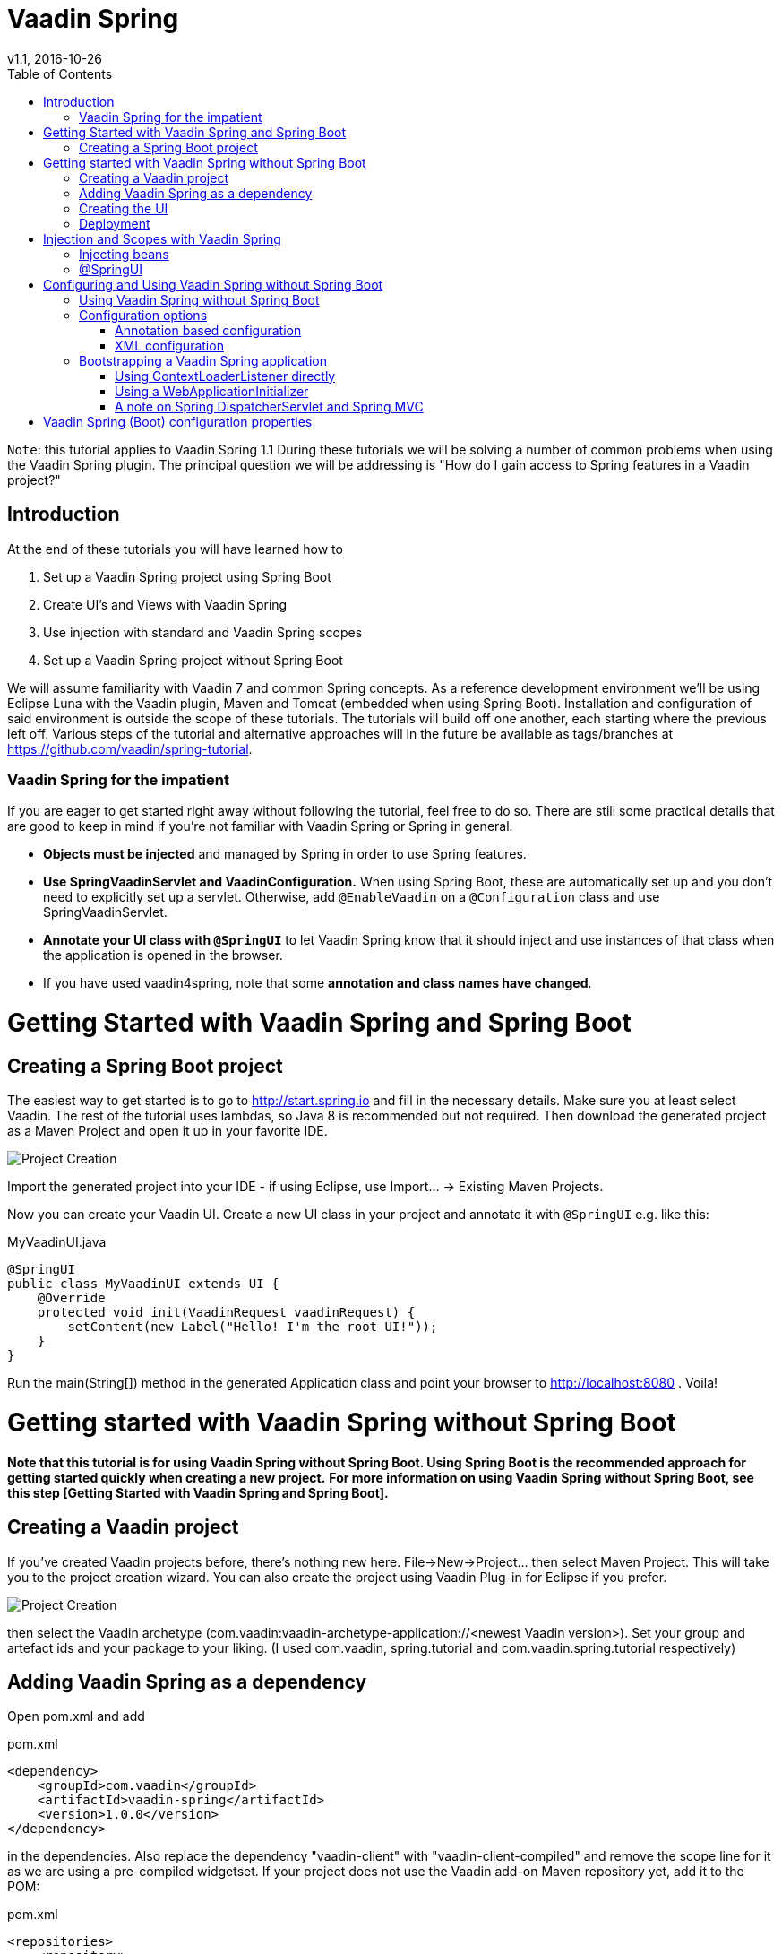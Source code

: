 = Vaadin Spring
v1.1, 2016-10-26
:toc: right

`Note`: this tutorial applies to Vaadin Spring 1.1
During these tutorials we will be solving a number of common problems when using the Vaadin Spring plugin. The principal question we will be addressing is "How do I gain access to Spring features in a Vaadin project?"

== Introduction
At the end of these tutorials you will have learned how to

. Set up a Vaadin Spring project using Spring Boot
. Create UI's and Views with Vaadin Spring
. Use injection with standard and Vaadin Spring scopes
. Set up a Vaadin Spring project without Spring Boot

We will assume familiarity with Vaadin 7 and common Spring concepts. As a reference development environment we'll be using Eclipse Luna with the Vaadin plugin, Maven and Tomcat (embedded when using Spring Boot). Installation and configuration of said environment is outside the scope of these tutorials.
The tutorials will build off one another, each starting where the previous left off. Various steps of the tutorial and alternative approaches will in the future be available as tags/branches at https://github.com/vaadin/spring-tutorial.

=== Vaadin Spring for the impatient
If you are eager to get started right away without following the tutorial, feel free to do so. There are still some practical details that are good to keep in mind if you're not familiar with Vaadin Spring or Spring in general.

* *Objects must be injected* and managed by Spring in order to use Spring features.
* *Use SpringVaadinServlet and VaadinConfiguration.* When using Spring Boot, these are automatically set up and you don’t need to explicitly set up a servlet. Otherwise, add `@EnableVaadin` on a `@Configuration` class and use SpringVaadinServlet.
* *Annotate your UI class with `@SpringUI`* to let Vaadin Spring know that it should inject and use instances of that class when the application is opened in the browser.
* If you have used vaadin4spring, note that some *annotation and class names have changed*.

= Getting Started with Vaadin Spring and Spring Boot

== Creating a Spring Boot project
The easiest way to get started is to go to http://start.spring.io and fill in the necessary details. Make sure you at least select Vaadin. The rest of the tutorial uses lambdas, so Java 8 is recommended but not required. Then download the generated project as a Maven Project and open it up in your favorite IDE.

image::img/spring-initializr.png[Project Creation]

Import the generated project into your IDE - if using Eclipse, use Import... -> Existing Maven Projects.

Now you can create your Vaadin UI. Create a new UI class in your project and annotate it with `@SpringUI` e.g. like this:

[source, java]
.MyVaadinUI.java
----
@SpringUI
public class MyVaadinUI extends UI {
    @Override
    protected void init(VaadinRequest vaadinRequest) {
        setContent(new Label("Hello! I'm the root UI!"));
    }
}
----

Run the main(String[]) method in the generated Application class and point your browser to http://localhost:8080 . Voila!

= Getting started with Vaadin Spring without Spring Boot

*Note that this tutorial is for using Vaadin Spring without Spring Boot. Using Spring Boot is the recommended approach for getting started quickly when creating a new project.*
*For more information on using Vaadin Spring without Spring Boot,
see this step [Getting Started with Vaadin Spring and Spring Boot].*
////
todo text and 2 cross references above
////


== Creating a Vaadin project
If you've created Vaadin projects before, there's nothing new here. File→New→Project... then select Maven Project. This will take you to the project creation wizard. You can also create the project using Vaadin Plug-in for Eclipse if you prefer.

image::img/project-creation-no-boot.png[Project Creation]

then select the Vaadin archetype (com.vaadin:vaadin-archetype-application://<newest Vaadin version>). Set your group and artefact ids and your package to your liking. (I used com.vaadin, spring.tutorial and com.vaadin.spring.tutorial respectively)

== Adding Vaadin Spring as a dependency

Open pom.xml and add

[source, xml]
.pom.xml
----
<dependency>
    <groupId>com.vaadin</groupId>
    <artifactId>vaadin-spring</artifactId>
    <version>1.0.0</version>
</dependency>
----

in the dependencies. Also replace the dependency "vaadin-client" with "vaadin-client-compiled" and remove the scope line for it as we are using a pre-compiled widgetset. If your project does not use the Vaadin add-on Maven repository yet, add it to the POM:

[source, xml]
.pom.xml
----
<repositories>
    <repository>
        <id>vaadin-addons</id>
        <url>http://maven.vaadin.com/vaadin-addons</url>
    </repository>
</repositories>
----

Then save and update project.

== Creating the UI

The project wizard created a UI for us that we'll use as a starting point for building our application. There are some unnecessary things we'll take out and some things we'll need to add. Start of by deleting the AppWidgetSet.gwt.xml, as we won't need a custom widgetset in these tutorials. We'll also have to make a few changes to the UI to make it work with Vaadin Spring.
Here's the UI's original source:

[source, java]
.MyVaadinUI.java
----
@Theme("mytheme")
@SuppressWarnings("serial")
public class MyVaadinUI extends UI {

    @WebServlet(value = "/*", asyncSupported = true)
    @VaadinServletConfiguration(productionMode = false, ui = MyVaadinUI.class, widgetset = "com.vaadin.spring.tutorial.AppWidgetSet")
    public static class Servlet extends VaadinServlet {
    }

    @Override
    protected void init(VaadinRequest request) {
        final VerticalLayout layout = new VerticalLayout();
        layout.setMargin(true);
        setContent(layout);

        Button button = new Button("Click Me");
        button.addClickListener(new Button.ClickListener() {
            public void buttonClick(ClickEvent event) {
                layout.addComponent(new Label("Thank you for clicking"));
            }
        });
        layout.addComponent(button);
    }

}
----

To allow Vaadin Spring to use the UI you'll need to add the following annotation to the UI:
    `@SpringUI`
The servlet configuration needs to be updated to initialize a Spring application context, and the servlet should inherit from SpringVaadinServlet. In this tutorial, a ContextLoaderListener is used to initialize Spring.

Finally, as we do not need a custom theme in the application, the theme annotation is updated to use "valo" and the custom theme in the project can be deleted.

The resulting UI should be something like this:

[source, java]
.MyVaadinUI.java
----
package com.vaadin.spring.tutorial;

import javax.servlet.annotation.WebListener;
import javax.servlet.annotation.WebServlet;

import org.springframework.context.annotation.Configuration;
import org.springframework.web.context.ContextLoaderListener;

import com.vaadin.annotations.Theme;
import com.vaadin.server.VaadinRequest;
import com.vaadin.spring.annotation.EnableVaadin;
import com.vaadin.spring.annotation.SpringUI;
import com.vaadin.spring.server.SpringVaadinServlet;
import com.vaadin.ui.Button;
import com.vaadin.ui.Button.ClickEvent;
import com.vaadin.ui.Label;
import com.vaadin.ui.UI;
import com.vaadin.ui.VerticalLayout;

@Theme("valo")
@SpringUI
@SuppressWarnings("serial")
public class MyVaadinUI extends UI {

    @WebServlet(value = "/*", asyncSupported = true)
    public static class Servlet extends SpringVaadinServlet {
    }

    @WebListener
    public static class MyContextLoaderListener extends ContextLoaderListener {
    }

    @Configuration
    @EnableVaadin
    public static class MyConfiguration {
    }

    @Override
    protected void init(VaadinRequest request) {
        final VerticalLayout layout = new VerticalLayout();
        layout.setMargin(true);
        setContent(layout);

        Button button = new Button("Click Me");
        button.addClickListener(new Button.ClickListener() {
            public void buttonClick(ClickEvent event) {
                layout.addComponent(new Label("Thank you for clicking"));
            }
        });
        layout.addComponent(button);
    }

}
----

With the `@SpringUI` annotation the Vaadin Spring plugin will know to inject the UI rather than directly instantiating it. With injected beans we can use all of the usual Spring features such as autowiring. More on that in later tutorials.

In addition to these changes, when not using Spring Boot, create the following Spring context file at src/main/webapp/WEB-INF/applicationContext.xml :

[source, xml]
.WEB-INF/applicationContext.xml
----
<?xml version="1.0" encoding="UTF-8"?>
<beans xmlns="http://www.springframework.org/schema/beans"
    xmlns:xsi="http://www.w3.org/2001/XMLSchema-instance" xmlns:context="http://www.springframework.org/schema/context"
    xsi:schemaLocation="http://www.springframework.org/schema/beans
                           http://www.springframework.org/schema/beans/spring-beans.xsd
                           http://www.springframework.org/schema/context
                           http://www.springframework.org/schema/context/spring-context-4.1.xsd">

    <bean class="com.vaadin.spring.tutorial.MyVaadinUI.MyConfiguration" />
    <context:component-scan base-package="com.vaadin.spring.tutorial" />
</beans>
----

A full description of alternative approaches to configuring Spring is outside the context of this tutorial and you should consult Spring documentation for them, but a brief introduction to them is given in this tutorial.

== Deployment
Once the UI is done we'll deploy it to our server by Run→Run as→Run on Server. Select your server runtime (Tomcat in our case) and click Finish.

Eclipse should automatically open an embedded browser directed at your development server.

Congratulations! You've deployed your first Spring application.



= Injection and Scopes with Vaadin Spring


`Note` also that even though this tutorial covers some of the basics of Spring, this is not a tutorial for Spring. If you are not familiar with Spring and Spring Boot, you should consult their tutorials and documentation.

== Injecting beans
Now that the UI itself has been injected, we can use the `@Autowired` annotation to further inject beans to it. Let's create something for us to actually inject.
We'll define the following class to inject to our UI:

[source, java]
.Greeter.java
----
import com.vaadin.spring.annotation.SpringComponent;
import com.vaadin.spring.annotation.UIScope;

@SpringComponent
@UIScope
public class Greeter {
    public String sayHello() {
        return "Hello from bean " + toString();
    }
}
----
Note the annotations `@SpringComponent` and `@UIScope`, which will be explained below.

So far so good, now we'll inject it into our UI.

[source, java]
.MyVaadinUI.java
----
@Theme("valo")
@SpringUI
public class MyVaadinUI extends UI {
    @Autowired
    private Greeter greeter;

    @Override
    protected void init(VaadinRequest request) {
        setContent(new Label(greeter.sayHello()));
    }
}
----

Now let's run the application to see that an instance of the greeter has been injected to the UI.

If you are not familiar with Spring, note that you can only auto-wire into Spring managed beans. In practice, this typically means that you can inject beans into a bean that has been injected, but not to one that has been created with "new MyBean()". Refer to Spring documentation for a more complete coverage on this.

If you are a habitual user of Spring, you may have been wondering about the use of `@SpringComponent` instead of `@Component`. Spring has an annotation `@Component` for classes that are candidates for auto-detection during classpath scanning, and Vaadin has an interface called Component for UI components. You cannot import the two in the same file, so to avoid the necessity to fully qualify one of these, Vaadin Spring provides an alias `@SpringComponent` for org.springframework.stereotype.Component. However, where there is no ambiguity (such as in the simple Greeter above), org.springframework.stereotype.Component can also be used directly.

The `@UIScope` annotation is specific to Vaadin Spring. Anything injected with that annotation will get the same instance while within the same UI. Load a different UI and you'll get a different instance. If the session expires or the UI is closed, the instances will be cleaned up.

Vaadin Spring also defines a view scope (`@ViewScope`), which will be covered in a later tutorial as well as a Vaadin session scope (`@VaadinSessionScope`), which also works with server push and background operations using UI.access(). Furthermore, the standard Spring scopes can be used with some restrictions. Most commonly, you would use `@Scope`("prototype") to inject a new instance every time that bean is injected. For thread safe background services, the scope `@Scope`("singleton") can be used, but it should not be used for Vaadin Components. The request and session scopes of Spring do not match exactly the Vaadin session and do not work in background threads such as in operations even when using UI.access().

== @SpringUI

The `@SpringUI` annotation is the way in which you let the Vaadin Spring plugin know which UI's should be accessible to the user and how they should be mapped. It accepts one optional String parameter indicating the UI path. If an explicit path is not provided or an empty string is used as the path, the UI will be mapped to the context root.

*Note that the behavior of `@SpringUI` without parameters differs from the behavior of earlier alpha versions.*



= Configuring and Using Vaadin Spring without Spring Boot

== Using Vaadin Spring without Spring Boot
In the previous tutorial steps, Spring Boot was used to initialize the context, configuration and servlet. This is the easiest way to set up a Spring application, but Spring also offers various other approaches both to configuration and to servlet startup.

When not using Spring Boot, there are two things to do to get an application started: start a servlet and configure an appropriate Spring application context for it. Each of these can be done in many different ways, some of which are not covered here.

If you are familiar with Spring, note that the application context should include the `@Configuration` class VaadinConfiguration and a SpringVaadinServlet (or a servlet that registers a Vaadin SpringUIProvider as a Spring managed bean in a similar way) should be mapped both to the application path and to the path "/VAADIN/" if the application path is not "/".

Here, we first take a look at some of the different approaches to configuring Spring applications (different ApplicationContexts) and how those can be used with Vaadin Spring, and then cover some approaches to bootstrapping a Vaadin Spring application and loading the appropriate WebApplicationContext.

Note that this page is not meant to be a complete reference - for more information on each of the approaches, refer to Spring documentation.

== Configuration options
Every Spring web application has one or more ApplicationContexts (typically an optional root context and a context per servlet), which provide read-only configuration for an application and e.g. bean factory methods for accessing application components. For Vaadin Spring, any of the context variants can be used. However, the selected context should normally register the configuration class VaadinConfiguration to configure some beans that Vaadin Spring depends on.

It is possible to mix different application contexts and e.g. import an `@Configuration` class from XML by registering is as a bean or to import XML configuration from an `@Configuration` class with `@ImportResource`. Refer to Spring documentation for more details on this.

=== Annotation based configuration

The recommended configuration option with Vaadin Spring is to use annotation based configuration (AnnotationConfigWebApplicationContext) and configuration classes annotated with `@Configuration`, where beans can be explicitly declared with `@Bean` on a method. When using this approach, simply add the annotation `@EnableVaadin` for one of your configuration classes to automatically import VaadinConfiguration.

A simple example of a configuration class for a Vaadin Spring application:

[source, java]
.MyConfiguration.java
----
@Configuration
@EnableVaadin    // this imports VaadinConfiguration
public class MyConfiguration {
    // application specific configuration - register myBean in the context
    @Bean
    public MyBean myBean() {
        return new MyBean();
    }
}
----

When using this approach, you can register the configuration class VaadinConfiguration (or a custom configuration class with `@EnableVaadin`) in the context to bootstrap Vaadin Spring configuration. See below for an example of doing this with a WebApplicationInitializer.

=== XML configuration

If using XML based configuration of Spring (XmlWebApplicationContext), register the configuration class as a bean and enable annotation based configuration with `<context:annotation-config/>` or component scanning with `<context:component-scan base-package=”...”/>` to configure Vaadin Spring.

[source, xml]
.Greeter.java
----
<?xml version="1.0" encoding="UTF-8"?>
<beans xmlns="http://www.springframework.org/schema/beans"
    xmlns:xsi="http://www.w3.org/2001/XMLSchema-instance" xmlns:context="http://www.springframework.org/schema/context"
    xsi:schemaLocation="http://www.springframework.org/schema/beans
                           http://www.springframework.org/schema/beans/spring-beans.xsd
                           http://www.springframework.org/schema/context
                           http://www.springframework.org/schema/context/spring-context-4.1.xsd">

    <!-- See the MyConfiguration class in the previous example -->
    <bean class="com.example.MyConfiguration" />
    <context:component-scan base-package="com.example" />
</beans>
----

== Bootstrapping a Vaadin Spring application

There are several options to start a SpringVaadinServlet (or a custom subclass of VaadinServlet that registers a SpringUIProvider if using e.g. Vaadin TouchKit) so that it has a suitable application context.

=== Using ContextLoaderListener directly

An easy way to load the application context for a Spring application is to use a ContextLoaderListener as a servlet context listener to start and stop a Spring root WebApplicationContext. Once registered in your web.xml, with the Servlet 3.0 annotation `@WebListener` or programmatically, it will create an application context when needed and make it available to the servlet.

By default, a context of the type XmlWebApplicationContext is created and the context XML file is loaded from WEB-INF/applicationContext.xml (configurable with the context init parameter contextConfigLocation). The type of the context can be customized with the servlet context init parameter "contextClass" in web.xml (context-param) or e.g. in Tomcat context.xml configuration file. Unfortunately, the Servlet 3.0 specification does not support setting servlet context init parameters with annotations.

If you register a ContextLoaderListener with the `@WebListener` annotation, see the sample applicationContext.xml file above for an example of bootstrapping JavaConfig with this approach.

[source, java]
.MyListener.java
----
// this will load WEB-INF/applicationContext.xml
@WebListener
public class MyListener extends ContextLoaderListener {}
----

=== Using a WebApplicationInitializer

A Spring WebApplicationInitializer can be used to manually set up a servlet and a context for it. Classes implementing WebApplicationInitializer are automatically scanned for and used to initialize servlets. Here is a simple example of such an initializer which uses an AnnotationConfigWebApplicationContext and classpath scanning to find a configuration class placed in the same package with this class.

[source, java]
.WebContextInitializer.java
----
public class WebContextInitializer implements WebApplicationInitializer {
    @Override
    public void onStartup(javax.servlet.ServletContext servletContext)
            throws ServletException {
        AnnotationConfigWebApplicationContext context = new AnnotationConfigWebApplicationContext();
        // alternatively, could use context.register(MyConfiguration.class) and
        // optionally @ComponentScan("my.package") on the configuration class
        context.scan(WebContextInitializer.class.getPackage().getName());
        servletContext.addListener(new ContextLoaderListener(context));
        registerServlet(servletContext);
    }

    private void registerServlet(ServletContext servletContext) {
        ServletRegistration.Dynamic dispatcher = servletContext.addServlet(
                "vaadin", SpringVaadinServlet.class);
        dispatcher.setLoadOnStartup(1);
        dispatcher.addMapping("/*");
    }
}
----

=== A note on Spring DispatcherServlet and Spring MVC

Spring MVC uses DispatcherServlet, which supports yet another method for bootstrapping by having the servlet initialize its own application context if none is configured from outside. However, DispatcherServlet makes some assumptions about the use of a page based MVC type of approach. Therefore, a typical Vaadin Spring application does not use DispatcherServlet.

It is possible to map both DispatcherServlet and SpringVaadinServlet to different context paths to use both simultaneously to e.g. support Spring MVC and Vaadin in the same application. If doing so, remember to also map the path “/VAADIN/” to the Vaadin servlet for serving static resources. Note that there are some limitations for using the session scope of Spring with Vaadin (it does not work in WebSocket push requests etc.).

= Vaadin Spring (Boot) configuration properties

Your project, if generated by start.spring.io, contains a configuration file src/main/resources/application.properties or similar YAML configuration file. It is a handy way to configure the VaadinServlet that is automatically introduced by Vaadin Spring. Here are couple of example which can be configured:

* _vaadin.servlet.productionMode=true_
* _vaadin.servlet.heartbeatInterval=60_
* _vaadin.servlet.closeIdleSessions=true_

For full list of available properties, see https://github.com/vaadin/spring/blob/master/vaadin-spring-boot/src/main/java/com/vaadin/spring/boot/internal/VaadinServletConfigurationProperties.java[VaadinServletConfigurationProperties.java].
